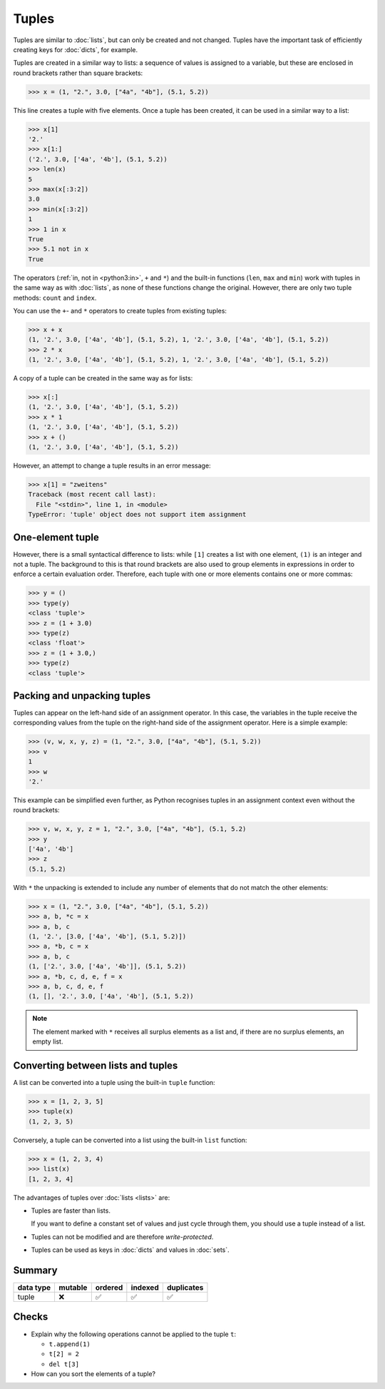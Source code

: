 Tuples
======

Tuples are similar to :doc:`lists`, but can only be created and not changed.
Tuples have the important task of efficiently creating keys for :doc:`dicts`,
for example.

Tuples are created in a similar way to lists: a sequence of values is assigned
to a variable, but these are enclosed in round brackets rather than square
brackets:

.. code-block:: pycon

   >>> x = (1, "2.", 3.0, ["4a", "4b"], (5.1, 5.2))

This line creates a tuple with five elements. Once a tuple has been created, it
can be used in a similar way to a list:

.. code-block:: pycon

   >>> x[1]
   '2.'
   >>> x[1:]
   ('2.', 3.0, ['4a', '4b'], (5.1, 5.2))
   >>> len(x)
   5
   >>> max(x[:3:2])
   3.0
   >>> min(x[:3:2])
   1
   >>> 1 in x
   True
   >>> 5.1 not in x
   True

The operators (:ref:`in, not in <python3:in>`, ``+`` and ``*``) and the built-in
functions (``len``, ``max`` and ``min``) work with tuples in the same way as
with :doc:`lists`, as none of these functions change the original. However,
there are only two tuple methods: ``count`` and ``index``.

You can use the ``+``- and ``*`` operators to create tuples from existing
tuples:

.. code-block:: pycon

   >>> x + x
   (1, '2.', 3.0, ['4a', '4b'], (5.1, 5.2), 1, '2.', 3.0, ['4a', '4b'], (5.1, 5.2))
   >>> 2 * x
   (1, '2.', 3.0, ['4a', '4b'], (5.1, 5.2), 1, '2.', 3.0, ['4a', '4b'], (5.1, 5.2))

A copy of a tuple can be created in the same way as for lists:

.. code-block:: pycon

   >>> x[:]
   (1, '2.', 3.0, ['4a', '4b'], (5.1, 5.2))
   >>> x * 1
   (1, '2.', 3.0, ['4a', '4b'], (5.1, 5.2))
   >>> x + ()
   (1, '2.', 3.0, ['4a', '4b'], (5.1, 5.2))

However, an attempt to change a tuple results in an error message:

.. code-block:: pycon

   >>> x[1] = "zweitens"
   Traceback (most recent call last):
     File "<stdin>", line 1, in <module>
   TypeError: 'tuple' object does not support item assignment

One-element tuple
-----------------

However, there is a small syntactical difference to lists: while ``[1]`` creates
a list with one element, ``(1)`` is an integer and not a tuple. The background
to this is that round brackets are also used to group elements in expressions in
order to enforce a certain evaluation order. Therefore, each tuple with one or
more elements contains one or more commas:

.. blacken-docs:off

.. code-block:: pycon

    >>> y = ()
    >>> type(y)
    <class 'tuple'>
    >>> z = (1 + 3.0)
    >>> type(z)
    <class 'float'>
    >>> z = (1 + 3.0,)
    >>> type(z)
    <class 'tuple'>

.. blacken-docs:on

Packing and unpacking tuples
----------------------------

Tuples can appear on the left-hand side of an assignment operator. In this case,
the variables in the tuple receive the corresponding values from the tuple on
the right-hand side of the assignment operator. Here is a simple example:

.. code-block:: pycon

   >>> (v, w, x, y, z) = (1, "2.", 3.0, ["4a", "4b"], (5.1, 5.2))
   >>> v
   1
   >>> w
   '2.'

This example can be simplified even further, as Python recognises tuples in an
assignment context even without the round brackets:

.. code-block:: pycon

   >>> v, w, x, y, z = 1, "2.", 3.0, ["4a", "4b"], (5.1, 5.2)
   >>> y
   ['4a', '4b']
   >>> z
   (5.1, 5.2)

With ``*`` the unpacking is extended to include any number of elements that do
not match the other elements:

.. code-block:: pycon

   >>> x = (1, "2.", 3.0, ["4a", "4b"], (5.1, 5.2))
   >>> a, b, *c = x
   >>> a, b, c
   (1, '2.', [3.0, ['4a', '4b'], (5.1, 5.2)])
   >>> a, *b, c = x
   >>> a, b, c
   (1, ['2.', 3.0, ['4a', '4b']], (5.1, 5.2))
   >>> a, *b, c, d, e, f = x
   >>> a, b, c, d, e, f
   (1, [], '2.', 3.0, ['4a', '4b'], (5.1, 5.2))

.. note::
   The element marked with ``*`` receives all surplus elements as a list and, if
   there are no surplus elements, an empty list.

Converting between lists and tuples
-----------------------------------

A list can be converted into a tuple using the built-in ``tuple`` function:

.. code-block:: pycon

    >>> x = [1, 2, 3, 5]
    >>> tuple(x)
    (1, 2, 3, 5)

Conversely, a tuple can be converted into a list using the built-in ``list``
function:

.. code-block:: pycon

    >>> x = (1, 2, 3, 4)
    >>> list(x)
    [1, 2, 3, 4]

The advantages of tuples over :doc:`lists <lists>` are:

* Tuples are faster than lists.

  If you want to define a constant set of values and just cycle through them,
  you should use a tuple instead of a list.

* Tuples can not be modified and are therefore *write-protected*.

* Tuples can be used as keys in :doc:`dicts` and values in :doc:`sets`.

Summary
-------

+---------------+---------------+---------------+---------------+---------------+
| data type     | mutable       | ordered       | indexed       | duplicates    |
+===============+===============+===============+===============+===============+
| tuple         | ❌            | ✅            | ✅            | ✅            |
+---------------+---------------+---------------+---------------+---------------+

Checks
------

* Explain why the following operations cannot be applied to the tuple ``t``:

  * ``t.append(1)``
  * ``t[2] = 2``
  * ``del t[3]``

* How can you sort the elements of a tuple?
